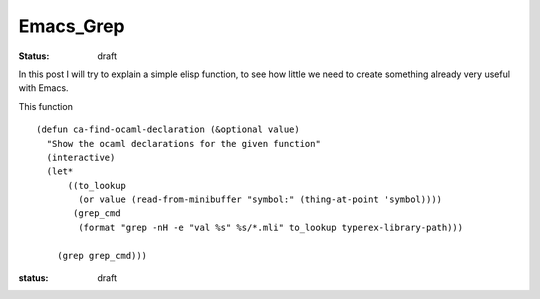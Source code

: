 Emacs_Grep
##########

:status: draft

.. TODO: find out what is the precise syntax for the sources

In this post I will try to explain a simple elisp function, to see how little we need to create something already very useful with Emacs.

This function 


.. parsed-literal::

    (defun ca-find-ocaml-declaration (&optional value)
      "Show the ocaml declarations for the given function"
      (interactive)
      (let*
          ((to_lookup
            (or value (read-from-minibuffer "symbol:" (thing-at-point 'symbol))))
           (grep_cmd
            (format "grep -nH -e \"val %s\" %s/*.mli" to_lookup typerex-library-path)))
    
        (grep grep_cmd)))


:status: draft
